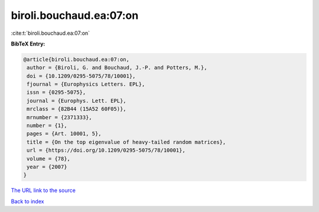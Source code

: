 biroli.bouchaud.ea:07:on
========================

:cite:t:`biroli.bouchaud.ea:07:on`

**BibTeX Entry:**

.. code-block:: bibtex

   @article{biroli.bouchaud.ea:07:on,
    author = {Biroli, G. and Bouchaud, J.-P. and Potters, M.},
    doi = {10.1209/0295-5075/78/10001},
    fjournal = {Europhysics Letters. EPL},
    issn = {0295-5075},
    journal = {Europhys. Lett. EPL},
    mrclass = {82B44 (15A52 60F05)},
    mrnumber = {2371333},
    number = {1},
    pages = {Art. 10001, 5},
    title = {On the top eigenvalue of heavy-tailed random matrices},
    url = {https://doi.org/10.1209/0295-5075/78/10001},
    volume = {78},
    year = {2007}
   }

`The URL link to the source <https://doi.org/10.1209/0295-5075/78/10001>`__


`Back to index <../By-Cite-Keys.html>`__
